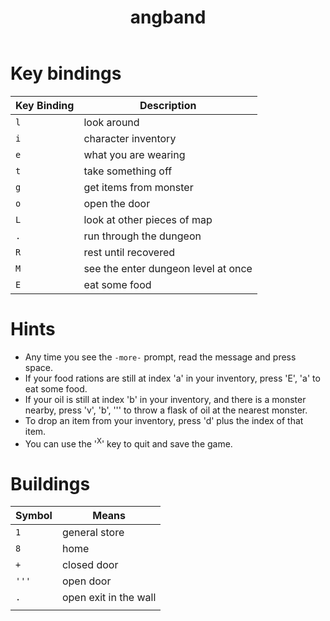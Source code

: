 #+TITLE: angband

* Key bindings

| Key Binding | Description                         |
|-------------+-------------------------------------|
| ~l~         | look around                         |
| ~i~         | character inventory                 |
| ~e~         | what you are wearing                |
| ~t~         | take something off                  |
| ~g~         | get items from monster              |
| ~o~         | open the door                       |
| ~L~         | look at other pieces of map         |
| ~.~         | run through the dungeon             |
| ~R~         | rest until recovered                |
| ~M~         | see the enter dungeon level at once |
| ~E~         | eat some food                       |

* Hints
- Any time you see the ~-more-~ prompt, read the message and press space.
- If your food rations are still at index 'a' in your inventory, press 'E', 'a'
  to eat some food.
- If your oil is still at index 'b' in your inventory, and there is a monster
  nearby, press 'v', 'b', ''' to throw a flask of oil at the nearest monster.
- To drop an item from your inventory, press 'd' plus the index of that item.
- You can use the '^X' key to quit and save the game.

* Buildings

| Symbol | Means                 |
|--------+-----------------------|
| ~1~    | general store         |
| ~8~    | home                  |
| ~+~    | closed door           |
| ~'''~  | open door             |
| ~.~    | open exit in the wall |
|        |                       |
